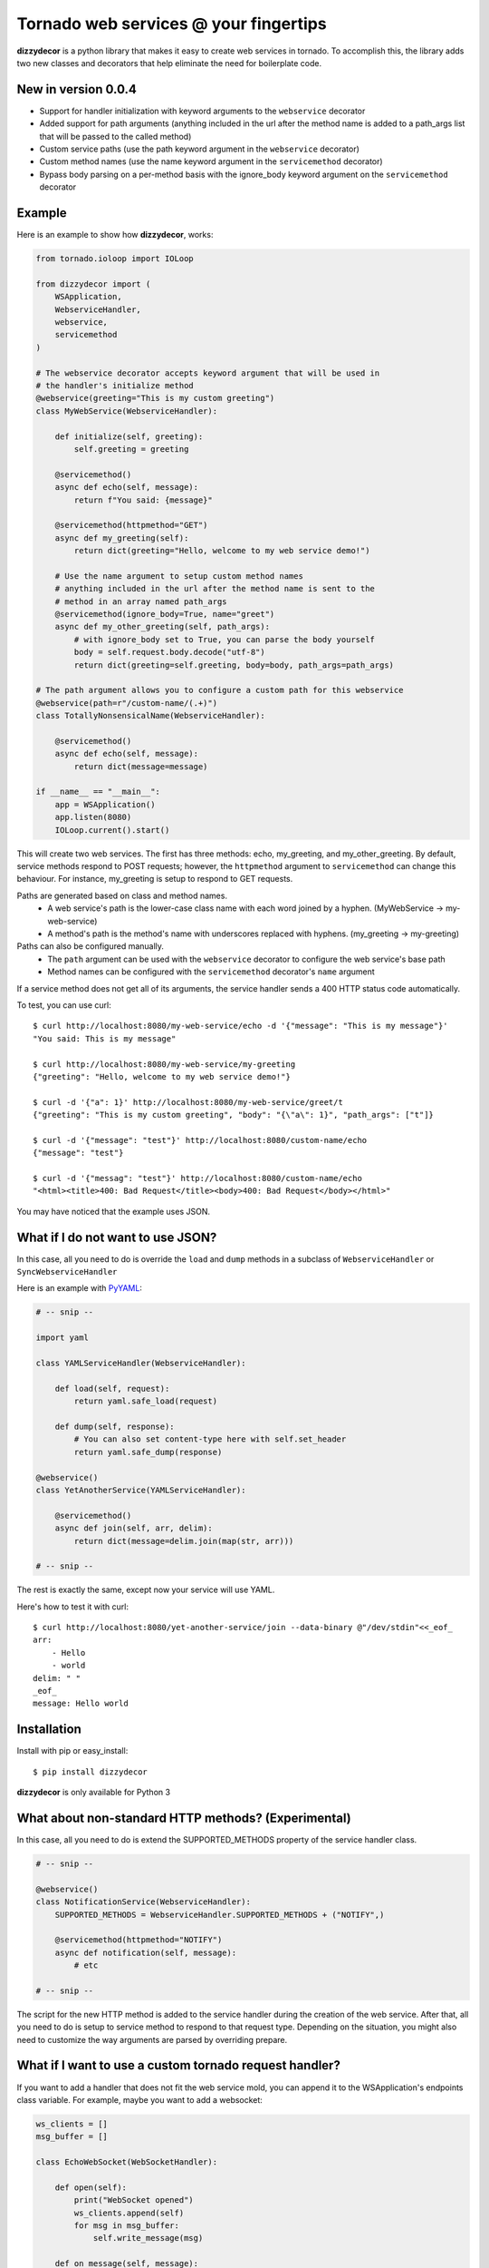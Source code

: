 Tornado web services @ your fingertips
===============================================================================

**dizzydecor** is a python library that makes it easy to create web services 
in tornado. To accomplish this, the library adds two new classes and decorators 
that help eliminate the need for boilerplate code. 

New in version 0.0.4
----------------------------------------------------------------------------
* Support for handler initialization with keyword arguments to the ``webservice`` decorator
* Added support for path arguments (anything included in the url after the method name is added to a path_args list that will be passed to the called method)
* Custom service paths (use the path keyword argument in the ``webservice`` decorator)
* Custom method names (use the name keyword argument in the ``servicemethod`` decorator)
* Bypass body parsing on a per-method basis with the ignore_body keyword argument on the ``servicemethod`` decorator

Example
----------------------------------------------------------------------------

Here is an example to show how **dizzydecor**, works:

.. code:: python

    from tornado.ioloop import IOLoop

    from dizzydecor import (
        WSApplication,
        WebserviceHandler,
        webservice,
        servicemethod
    )
    
    # The webservice decorator accepts keyword argument that will be used in
    # the handler's initialize method
    @webservice(greeting="This is my custom greeting")
    class MyWebService(WebserviceHandler):

        def initialize(self, greeting):
            self.greeting = greeting
        
        @servicemethod()
        async def echo(self, message):
            return f"You said: {message}"
            
        @servicemethod(httpmethod="GET")
        async def my_greeting(self):
            return dict(greeting="Hello, welcome to my web service demo!")

        # Use the name argument to setup custom method names
        # anything included in the url after the method name is sent to the
        # method in an array named path_args
        @servicemethod(ignore_body=True, name="greet")
        async def my_other_greeting(self, path_args):
            # with ignore_body set to True, you can parse the body yourself
            body = self.request.body.decode("utf-8")
            return dict(greeting=self.greeting, body=body, path_args=path_args) 

    # The path argument allows you to configure a custom path for this webservice
    @webservice(path=r"/custom-name/(.+)")
    class TotallyNonsensicalName(WebserviceHandler):

        @servicemethod()
        async def echo(self, message):
            return dict(message=message)
            
    if __name__ == "__main__":
        app = WSApplication()
        app.listen(8080)
        IOLoop.current().start()
    
This will create two web services. The first has three methods: echo, my_greeting, and my_other_greeting.
By default, service methods respond to POST requests; however, the ``httpmethod``
argument to ``servicemethod`` can change this behaviour. For instance, 
my_greeting is setup to respond to GET requests.

Paths are generated based on class and method names. 
    * A web service's path is the lower-case class name with each word joined by a hyphen. (MyWebService -> my-web-service)
    * A method's path is the method's name with underscores replaced with hyphens. (my_greeting -> my-greeting)

Paths can also be configured manually.
    * The ``path`` argument can be used with the ``webservice`` decorator to configure the web service's base path
    * Method names can be configured with the ``servicemethod`` decorator's ``name`` argument 

If a service method does not get all of its arguments, the service handler sends a 400 HTTP status code automatically.

To test, you can use curl::

    $ curl http://localhost:8080/my-web-service/echo -d '{"message": "This is my message"}'
    "You said: This is my message"
    
    $ curl http://localhost:8080/my-web-service/my-greeting
    {"greeting": "Hello, welcome to my web service demo!"}
    
    $ curl -d '{"a": 1}' http://localhost:8080/my-web-service/greet/t
    {"greeting": "This is my custom greeting", "body": "{\"a\": 1}", "path_args": ["t"]}
    
    $ curl -d '{"message": "test"}' http://localhost:8080/custom-name/echo
    {"message": "test"}

    $ curl -d '{"messag": "test"}' http://localhost:8080/custom-name/echo
    "<html><title>400: Bad Request</title><body>400: Bad Request</body></html>"
    
You may have noticed that the example uses JSON.

What if I do not want to use JSON?
----------------------------------------------------------------------------

In this case, all you need to do is override the ``load`` and ``dump``
methods in a subclass of ``WebserviceHandler`` or ``SyncWebserviceHandler``

Here is an example with `PyYAML <http://pyyaml.org/wiki/PyYAML>`_:

.. code:: python

    # -- snip --

    import yaml

    class YAMLServiceHandler(WebserviceHandler):
        
        def load(self, request):
            return yaml.safe_load(request)
            
        def dump(self, response):
            # You can also set content-type here with self.set_header
            return yaml.safe_dump(response)
    
    @webservice()
    class YetAnotherService(YAMLServiceHandler):
        
        @servicemethod()
        async def join(self, arr, delim):
            return dict(message=delim.join(map(str, arr)))

    # -- snip --
            
The rest is exactly the same, except now your service will use YAML.

Here's how to test it with curl::
    
    $ curl http://localhost:8080/yet-another-service/join --data-binary @"/dev/stdin"<<_eof_
    arr:
        - Hello
        - world
    delim: " "
    _eof_
    message: Hello world

Installation
----------------------------------------------------------------------------

Install with pip or easy_install::

    $ pip install dizzydecor

**dizzydecor** is only available for Python 3

What about non-standard HTTP methods? (Experimental)
----------------------------------------------------------------------------

In this case, all you need to do is extend the SUPPORTED_METHODS property 
of the service handler class.

.. code:: python

    # -- snip --

    @webservice()
    class NotificationService(WebserviceHandler):
        SUPPORTED_METHODS = WebserviceHandler.SUPPORTED_METHODS + ("NOTIFY",)

        @servicemethod(httpmethod="NOTIFY")
        async def notification(self, message):
            # etc
    
    # -- snip --

The script for the new HTTP method is added to the service handler 
during the creation of the web service. After that, all you need to 
do is setup to service method to respond to that request type. Depending 
on the situation, you might also need to customize the way arguments are 
parsed by overriding prepare.

What if I want to use a custom tornado request handler?
----------------------------------------------------------------------------

If you want to add a handler that does not fit the web service mold, you can append it to the WSApplication's endpoints class variable.
For example, maybe you want to add a websocket:

.. code:: python

    ws_clients = []
    msg_buffer = []

    class EchoWebSocket(WebSocketHandler):

        def open(self):
            print("WebSocket opened")
            ws_clients.append(self)
            for msg in msg_buffer:
                self.write_message(msg)

        def on_message(self, message):
            global msg_buffer
            message = u"Someone said: " + message
            msg_buffer = msg_buffer[:19]
            msg_buffer.append(message)
            for client in ws_clients:
                client.write_message(message)

        def on_close(self):
            print("WebSocket closed")
            ws_clients.remove(self)

        def check_origin(self, origin):
            return True

    if __name__ == "__main__":
        WSApplication.endpoints.append((r"/websocket", EchoWebSocket))
        # The keyword arguments websocket_ping_interval and websocket_ping_timeout 
        # are passed to the underlying Application class
        app = WSApplication(websocket_ping_interval=3, websocket_ping_timeout=5)
        app.listen(8080)
        IOLoop.current().start()

Any web services you added with dizzydecor decorators will still work.

Synchronous services
----------------------------------------------------------------------------

The ``WebserviceHandler`` is asynchronous; however, you can make synchronous 
service handlers using the ``SyncWebserviceHandler`` class.

.. code:: python

    # -- snip --

    @webservice()
    class MySyncService(SyncWebserviceHandler):

        # This time the method is not async
        @servicemethod(httpmethod="GET")
        def my_greeting(self):
            return dict(greeting="Hello...")

    # -- snip --